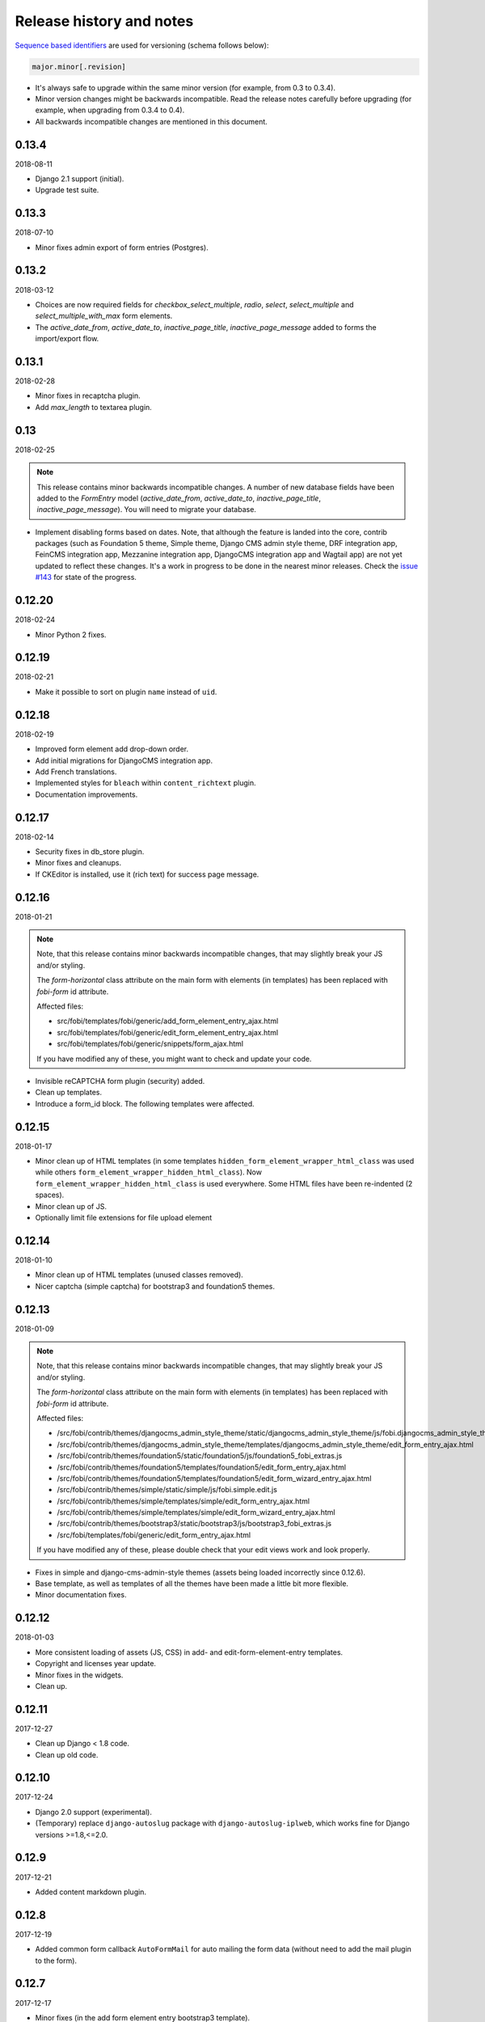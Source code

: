 Release history and notes
=========================
`Sequence based identifiers
<http://en.wikipedia.org/wiki/Software_versioning#Sequence-based_identifiers>`_
are used for versioning (schema follows below):

.. code-block:: text

    major.minor[.revision]

- It's always safe to upgrade within the same minor version (for example, from
  0.3 to 0.3.4).
- Minor version changes might be backwards incompatible. Read the
  release notes carefully before upgrading (for example, when upgrading from
  0.3.4 to 0.4).
- All backwards incompatible changes are mentioned in this document.

0.13.4
------
2018-08-11

- Django 2.1 support (initial).
- Upgrade test suite.

0.13.3
------
2018-07-10

- Minor fixes admin export of form entries (Postgres).

0.13.2
------
2018-03-12

- Choices are now required fields for `checkbox_select_multiple`, `radio`,
  `select`, `select_multiple` and `select_multiple_with_max` form elements.
- The `active_date_from`, `active_date_to`, `inactive_page_title`,
  `inactive_page_message` added to forms the import/export flow.

0.13.1
------
2018-02-28

- Minor fixes in recaptcha plugin.
- Add `max_length` to textarea plugin.

0.13
----
2018-02-25

.. note::

    This release contains minor backwards incompatible changes.
    A number of new database fields have been added to the `FormEntry`
    model (`active_date_from`, `active_date_to`, `inactive_page_title`,
    `inactive_page_message`). You will need to migrate your database.

- Implement disabling forms based on dates. Note, that although the feature
  is landed into the core, contrib packages (such as Foundation 5 theme,
  Simple theme, Django CMS admin style theme, DRF integration app,
  FeinCMS integration app, Mezzanine integration app, DjangoCMS integration app
  and Wagtail app) are not yet updated to reflect these changes. It's a work
  in progress to be done in the nearest minor releases. Check the
  `issue #143 <https://github.com/barseghyanartur/django-fobi/issues/143>`_
  for state of the progress.

0.12.20
-------
2018-02-24

- Minor Python 2 fixes.

0.12.19
-------
2018-02-21

- Make it possible to sort on plugin ``name`` instead of ``uid``.

0.12.18
-------
2018-02-19

- Improved form element add drop-down order.
- Add initial migrations for DjangoCMS integration app.
- Add French translations.
- Implemented styles for ``bleach`` within ``content_richtext`` plugin.
- Documentation improvements.

0.12.17
-------
2018-02-14

- Security fixes in db_store plugin.
- Minor fixes and cleanups.
- If CKEditor is installed, use it (rich text) for success page message.

0.12.16
-------
2018-01-21

.. note::

    Note, that this release contains minor backwards incompatible changes, that
    may slightly break your JS and/or styling.

    The `form-horizontal` class attribute on the main form with elements (in
    templates) has been replaced with `fobi-form` id attribute.

    Affected files:

    - src/fobi/templates/fobi/generic/add_form_element_entry_ajax.html
    - src/fobi/templates/fobi/generic/edit_form_element_entry_ajax.html
    - src/fobi/templates/fobi/generic/snippets/form_ajax.html

    If you have modified any of these, you might want to check and update
    your code.

- Invisible reCAPTCHA form plugin (security) added.
- Clean up templates.
- Introduce a form_id block. The following templates were affected.

0.12.15
-------
2018-01-17

- Minor clean up of HTML templates (in some templates
  ``hidden_form_element_wrapper_html_class`` was used while others
  ``form_element_wrapper_hidden_html_class``). Now
  ``form_element_wrapper_hidden_html_class`` is used everywhere. Some HTML
  files have been re-indented (2 spaces).
- Minor clean up of JS.
- Optionally limit file extensions for file upload element

0.12.14
-------
2018-01-10

- Minor clean up of HTML templates (unused classes removed).
- Nicer captcha (simple captcha) for bootstrap3 and foundation5 themes.

0.12.13
-------
2018-01-09

.. note::

    Note, that this release contains minor backwards incompatible changes, that may
    slightly break your JS and/or styling.

    The `form-horizontal` class attribute on the main form with elements (in
    templates) has been replaced with `fobi-form` id attribute.

    Affected files:

    - /src/fobi/contrib/themes/djangocms_admin_style_theme/static/djangocms_admin_style_theme/js/fobi.djangocms_admin_style_theme.edit.js
    - /src/fobi/contrib/themes/djangocms_admin_style_theme/templates/djangocms_admin_style_theme/edit_form_entry_ajax.html
    - /src/fobi/contrib/themes/foundation5/static/foundation5/js/foundation5_fobi_extras.js
    - /src/fobi/contrib/themes/foundation5/templates/foundation5/edit_form_entry_ajax.html
    - /src/fobi/contrib/themes/foundation5/templates/foundation5/edit_form_wizard_entry_ajax.html
    - /src/fobi/contrib/themes/simple/static/simple/js/fobi.simple.edit.js
    - /src/fobi/contrib/themes/simple/templates/simple/edit_form_entry_ajax.html
    - /src/fobi/contrib/themes/simple/templates/simple/edit_form_wizard_entry_ajax.html
    - /src/fobi/contrib/themes/bootstrap3/static/bootstrap3/js/bootstrap3_fobi_extras.js
    - /src/fobi/templates/fobi/generic/edit_form_entry_ajax.html

    If you have modified any of these, please double check that your edit views
    work and look properly.

- Fixes in simple and django-cms-admin-style themes (assets being loaded
  incorrectly since 0.12.6).
- Base template, as well as templates of all the themes have been made a
  little bit more flexible.
- Minor documentation fixes.

0.12.12
-------
2018-01-03

- More consistent loading of assets (JS, CSS) in add- and
  edit-form-element-entry templates.
- Copyright and licenses year update.
- Minor fixes in the widgets.
- Clean up.

0.12.11
-------
2017-12-27

- Clean up Django < 1.8 code.
- Clean up old code.

0.12.10
-------
2017-12-24

- Django 2.0 support (experimental).
- (Temporary) replace ``django-autoslug`` package with
  ``django-autoslug-iplweb``, which works fine for Django versions >=1.8,<=2.0.

0.12.9
------
2017-12-21

- Added content markdown plugin.

0.12.8
------
2017-12-19

- Added common form callback ``AutoFormMail`` for auto mailing the form
  data (without need to add the mail plugin to the form).

0.12.7
------
2017-12-17

- Minor fixes (in the add form element entry bootstrap3 template).
- Add content rich text plugin (based on CKEditor).
- Added common form callback ``AutoFormDbStore`` for auto saving the form
  data (without need to add the db_store plugin to the form).

0.12.6
------
2017-12-12

- Clean up.
- Minor documentation fixes.
- Minor plugin clean-up/fixes (``captcha``, ``recaptcha``, ``content_text``).
- Minor Python 3 fixes.
- Minor fixes in FormWizard ``get_absolute_url`` method.

0.12.5
------
2017-09-27

- Documentation fixes.

0.12.4
------
2017-09-27

- Documentation fixes.

0.12.3
------
2017-09-27

- Minor fixes.
- Reflect form-wizards support changes in the `foundation5` theme.
- Documentation fixes.

0.12.2
------
2017-08-02

- Some work on full form-wizards support in the `foundation5` theme.
- Django 1.11 fixes for customised widgets.
- Update example project requirements.

0.12.1
------
2017-07-31

- Reflect form-wizards support changes in the `simple` theme.
- Fixes in docs.

0.12
----
2017-06-28

- Wagtail integration (yet experimental).

0.11.13
-------
2017-06-10

- Updated docs for DjangoCMS, FeinCMS and Mezzanine.
- Updated outdated Dutch translations.
- Improvements of the DRF integration app documentation.
- Duration field added.
- Support ``DurationField`` in ``drf_integration`` integration app.
- Minor fixes in docs.

0.11.12
-------
2017-05-31

- Added a lot of field metadata to the OPTIONS call of ``drf_integration`` app.
- Appended a lot of sub-module README files to the main documentation.

0.11.11
-------
2017-05-29

- Minor fixes in ``content_text`` ``drf_integration`` plugin.
- Added ``imageurl`` support to the ``mailchimp_importer`` plugin.

0.11.10
-------
2017-05-26

- Minor fixes in form-wizards on Django 1.11.

0.11.9
------
2017-05-24

- Mezzanine integration updated to work with Mezzanine 4.2.3.
- Fixes in date-drop-down plugin when using form wizards.

0.11.8
------
2017-05-17

- ``ContentImageURL`` plugin added.
- Minor Python3 fixes in ``db_store`` plugin (related to export of forms to
  ``xls`` format).

0.11.7
------
2017-05-16

- Fixed in ``fobi.integration`` package related to Django 1.10 and higher.
- FeinCMS integration updated (only migrations added) to work with
  FeinCMS 1.13.2.
- DjangoCMS integration updated to work with DjangoCMS 3.4.3.

0.11.6
------
2017-05-15

- Minor fixes in ``drf_integration`` app, added GET/detail actions tests.

0.11.5
------
2017-05-15

- Added ``date_drop_down`` to ``drf_integration`` app.
- Fixed dependencies issue.
- Added dedicated requirements for specific Django versions.

0.11.4
------
2017-05-12

- Minor fixes in integration callbacks of the ``drf_integration`` sub-package.
- Added support for ``content_image``, ``content_text`` and ``content_video``
  plugins.
- Fixes in installable demo.

0.11.3
------
2017-05-10

- Concept of integration callbacks introduced and implemented for the
  ``drf_integration`` sub-package.

0.11.2
------
2017-05-09

- Minor fixes in ``drf_integration`` app.

0.11.1
------
2017-05-08

- Minor fixes in ``decimal`` plugin.
- Minor documentation improvements.

0.11
----
2017-05-07

This release is dedicated to my beloved `wife <https://github.com/anagardi>`_
for all the love and support she gave me through years. If you are a company
looking for (female) developers in Groningen area (the Netherlands),  do not
hesitate to `contact her <mailto:anahit.gardishyan@gmail.com>`_.

- Django REST framework integration. Check the Heroku demo `here
  <https://django-fobi.herokuapp.com/api/>`_.
- Documentation fixes.
- PEP8 code fixes.
- Minor setup fixes related to moved screen-shots file.
- Added helper scripts to test with Firefox in headless mode. Describe
  testing with Firefox in headless mode in documentation.
- Validate the ``decimal`` field plugin - quantize the decimal value to the
  configured precision.
- Minor fixes in the ``float`` field plugin.
- Minor improvements in complex form element plugins (``select``, ``file``) and
  form handler plugins (``db_store``, ``mail``, ``http_respost``) in order to
  simplify integration plugins and reduce code duplication.
- Minor Python3 fixes in ``range_select`` and ``slider`` form element plugins.
- Minor Python3 fixes in ``http_repost`` and ``mail`` form handler plugins.

0.10.7
------
2017-03-13

- Several Django deprecation/moves fixes for better future compatibility.

0.10.6
------
2017-02-14

- Minor Python 3 fixes for integer, float and decimal fields.

0.10.5
------
2017-02-13

- Tested against Python 3.6.
- Initial (experimental) Django 1.11 support.

0.10.4
------
2017-01-11

- Minor fixes in Django admin.
- Various pep8 fixes.
- Fixes additions and improvements in/of docs.
- Add options to test with PhantomJS instead of Firefox.

0.10.3
------
2016-11-24

- Minor fixes.

0.10.2
------
2016-11-24

- Minor fixes.

0.10.1
------
2016-11-17

- Fixed captcha and re-captcha issues in form wizards.

0.10
----
2016-11-16

.. note::

    Note, that this release contains minor backwards incompatible changes, that may
    break your code. Two additional arguments have been added to the
    `submit_plugin_form_data` method of the form element plugins. If you have
    written custom form element plugins - update your code.

- Added `form_entry_elements` and `kwargs` to the `submit_plugin_form_data`
  method of the form element plugins. Make sure to update your custom 
  plugins if you have written any.
- Added tests for mailchimp integration plugin.
- Moving all plugins to base submodules of the correspondent sub 
  packages.
- Add missing whitespace to the ``help_text`` of the ``title`` field of
  ``FormEntry`` and ``FormWizardEntry`` models.
- Disable GoogleAnalytics while testing (guess what - this change speeds up 
  selenium tests twice).
- Docs updated.
- Helper scripts updated.
- Multiple pep8 fixes.

0.9.17
------
2016-11-13

.. note::

    Announcing dropping support of Python 2.6 and Django 1.7. As of 0.9.17
    everything is still backwards compatible with Django 1.7, but in future
    versions it will be wiped out.

- Value validations for Integer and Text Fields.
- Hide previous button in form wizard template for bootstrap3 on first step.

0.9.16
------
2016-11-10

- Introduced form titles (shown in view templates).
- Improved navigation of the form wizards.

0.9.15
------
2016-11-07

- Minor fixes.

0.9.14
------
2016-11-07

- Minor fixes.

0.9.13
------
2016-11-05

.. note::

    Announcing dropping support of Django 1.5 and 1.6. As of 0.9.13 everything is
    still backwards compatible with versions 1.5 and 1.6, but in future versions
    compatibility with these versions will be wiped out.

- Fix backwards compatibility of `slider` and `range_select` plugins with
  Django versions 1.5 and 1.6.

0.9.12
------
2016-11-02

- Better debugging.
- Upgrade example FeinCMS integration to work with 1.12.

0.9.11
------
2016-11-01

- Fixes.

0.9.10
------
2016-11-01

- Fixed issue with custom labels in the `slider` plugin.
- Made `slider` plugin compatible with Django <= 1.6.
- Fixes `get_absolute_url` methods on `FormEntry` and `FormWizardEntry`
  models. #48

0.9.9
-----
2016-10-31

- Make it possible to add custom ticks to the `slider` plugin.

0.9.8
-----
2016-10-27

- Support multiple sliders in one form.

0.9.7
-----
2016-10-27

- Improvements in the generic integration processor. #47
- Improved form wizard interface and navigation.
- Fixed a broken test.
- Added import/export functionality for form wizards.

0.9.6
-----
2016-10-25

- Fixed InvalidQuery exception raised when attempting to export entry from a
  'DB store' handler. #44
- Fixed ProgrammingError raised when using the 'Export data to CSV/XLS'
  action. #45

0.9.5
-----
2016-10-25

- Minor fixes in `slider` and `select_range` plugins.

0.9.4
-----
2016-10-24

- Fix issue with `select_multiple`, `select_multiple_model_objects` and
  `select_multiple_mptt_model_objects` being invalidated on the last step
  of the form wizard.

0.9.3
-----
2016-10-24

- Change to `NumberInput` widget for all number inputs.
- Fixed issue with `slider` plugin missing labels if `Show endpoints as` is
  set to `Labeled ticks`.
- Link to edit form entry added to edit form wizard entry view.

0.9.2
-----
2016-10-24

- Minor fixes.

0.9.1
-----
2016-10-24

- Minor fixes.

0.9
---
2016-10-24

.. note::

    Note, that this release contain minor backwards incompatible changes, that
    may break your existing code (your data is left intact). If you have written
    custom form element plugins you should update your code!

- The :method:`get_form_field_instances`
  and :method:`_get_form_field_instances` of
  the :class:`fobi.base.FormElementPlugin` both accept two new optional
  arguments: `form_entry` and `form_element_entries` as well as `**kwargs`.
  Make sure to update your custom plugins if you have written any.
- Minor fixes in the form wizards: forms in intermediate steps do receive
  updates from the `submit_plugin_form_data` of the plugins.
- Fixed issue in the `base_bulk_change_plugins` function on Django 1.10.

0.8.10
------
2016-10-22

- Minor CSS improvements of the `slider` plugin.
- Fixed broken readthedocs requirements.

0.8.9
-----
2016-10-22

- Simplified debugging (never set `FOBI_DEBUG` to True in production!).
- Major `slider` plugin improvements.

0.8.8
-----
2016-10-21

- Minor `slider` plugin improvements (JavaScript).

0.8.7
-----
2016-10-21

- Fixed issue of plugin media not being collected in the form wizard.

0.8.6
-----
2016-10-21

- Functional improvements of `slider` plugin.

0.8.5
-----
2016-10-20

- Add `range_select` and `slider` form field plugins.
- Fixed custom CSS classes not appearing in the rendered HTML of the field
  plugin/widget.
- Fixed issue with undefined file storage for form wizards. From now on
  the `FileSystemStorage` storage is used for wizard uploads.
- Fixed too much of extreme data view/export security of the `db_store`
  plugin.
- Backwards compatibility fixes for Django < 1.7.

0.8.4
-----
2016-10-19

- Fix broken export (to JSON) of form entries.
- Fix broken import (from JSON) of form entries.

0.8.3
-----
2016-10-18

- Minor fixes.

0.8.2
-----
2016-10-18

- Minor fixes.

0.8.1
-----
2016-10-17

- Minor fixes.

0.8
---
2016-10-17

Release supported by `Lund University Cognitive Science
<http://www.lucs.lu.se/choice-blindness-group/>`_.

- Adding form-wizards functionality. Note, that at the moment only
  `bootstrap3` theme was updated to fully support the form wizards. Although,
  all other themes would by default support form-wizard functionality, they
  may not look as nice as they should be (to be fixed in 0.8.x releases
  shortly).
- The `six` package requirements increased to >= 1.8.
- Tests comply with pep8.
- Fixed recently broken drag-and-drop ordering of the form elements.
- Fixed typo for HTML id "tab-form-elemenets" -> "tab-form-elements". You
  may need to update your custom CSS/JS/HTML accordingly. See the listing
  0.8.a for the files affected.
- An additional property `form_view_form_entry_option_class` has been added
  to all the themes. Change your custom CSS/JS/HTML accordingly. See the
  listing 0.8.b for the files affected.
- Fixed drag-and-drop not working for ordering of form elements. #43
- Fixed issue with non-proper rendering of the form-importer templates.

.. note::

    Although this release does not contain backwards incompatible changes, there
    have been several changes in GUI and some parts of the generic HTML and themes
    were updated. If you have custom themes implemented, you should likely make
    some minor updates to the HTML in order to reflect the latest GUI changes.
    The following templates have been affected:

New files
~~~~~~~~~
- src/fobi/contrib/plugins/form_handlers/db_store/templates/db_store/view_saved_form_wizard_data_entries.html
- src/fobi/contrib/themes/bootstrap3/templates/bootstrap3/add_form_wizard_handler_entry.html
- src/fobi/contrib/themes/bootstrap3/templates/bootstrap3/add_form_wizard_handler_entry_ajax.html
- src/fobi/contrib/themes/bootstrap3/templates/bootstrap3/create_form_wizard_entry.html
- src/fobi/contrib/themes/bootstrap3/templates/bootstrap3/create_form_wizard_entry_ajax.html
- src/fobi/contrib/themes/bootstrap3/templates/bootstrap3/edit_form_wizard_entry.html
- src/fobi/contrib/themes/bootstrap3/templates/bootstrap3/edit_form_wizard_entry_ajax.html
- src/fobi/contrib/themes/bootstrap3/templates/bootstrap3/form_wizards_dashboard.html
- src/fobi/contrib/themes/bootstrap3/templates/bootstrap3/snippets/form_wizard_ajax.html
- src/fobi/contrib/themes/bootstrap3/templates/bootstrap3/snippets/form_wizard_properties_snippet.html
- src/fobi/contrib/themes/bootstrap3/templates/bootstrap3/snippets/form_wizard_snippet.html
- src/fobi/contrib/themes/bootstrap3/templates/bootstrap3/view_form_wizard_entry.html
- src/fobi/contrib/themes/bootstrap3/templates/bootstrap3/view_form_wizard_entry_ajax.html
- src/fobi/templates/fobi/generic/add_form_wizard_handler_entry.html
- src/fobi/templates/fobi/generic/add_form_wizard_handler_entry_ajax.html
- src/fobi/templates/fobi/generic/create_form_wizard_entry.html
- src/fobi/templates/fobi/generic/create_form_wizard_entry_ajax.html
- src/fobi/templates/fobi/generic/edit_form_wizard_entry.html
- src/fobi/templates/fobi/generic/edit_form_wizard_entry_ajax.html
- src/fobi/templates/fobi/generic/form_wizard_entry_submitted.html
- src/fobi/templates/fobi/generic/form_wizard_entry_submitted_ajax.html
- src/fobi/templates/fobi/generic/form_wizards_dashboard.html
- src/fobi/templates/fobi/generic/snippets/form_wizard_ajax.html
- src/fobi/templates/fobi/generic/snippets/form_wizard_properties_snippet.html
- src/fobi/templates/fobi/generic/snippets/form_wizard_snippet.html
- src/fobi/templates/fobi/generic/snippets/form_wizard_view_ajax.html
- src/fobi/templates/fobi/generic/view_form_wizard_entry.html
- src/fobi/templates/fobi/generic/view_form_wizard_entry_ajax.html

Existing files
~~~~~~~~~~~~~~
- src/fobi/contrib/plugins/form_importers/mailchimp_importer/templates/mailchimp_importer/1.html
- src/fobi/contrib/plugins/form_importers/mailchimp_importer/views.py
- src/fobi/contrib/themes/djangocms_admin_style_theme/templates/djangocms_admin_style_theme/edit_form_entry_ajax.html
- src/fobi/contrib/themes/foundation5/templates/foundation5/edit_form_entry_ajax.html
- src/fobi/templates/fobi/generic/edit_form_entry_ajax.html

Additional listings
~~~~~~~~~~~~~~~~~~~
Listing 0.8.a "tab-form-elemenets" -> "tab-form-elements"
^^^^^^^^^^^^^^^^^^^^^^^^^^^^^^^^^^^^^^^^^^^^^^^^^^^^^^^^^

- src/fobi/contrib/themes/djangocms_admin_style_theme/static/djangocms_admin_style_theme/css/fobi.djangocms_admin_style_theme.edit.css
- src/fobi/contrib/themes/djangocms_admin_style_theme/templates/djangocms_admin_style_theme/edit_form_entry_ajax.html
- src/fobi/contrib/themes/foundation5/templates/foundation5/edit_form_entry_ajax.html
- src/fobi/contrib/themes/simple/static/simple/css/fobi.simple.edit.css
- src/fobi/contrib/themes/simple/templates/simple/edit_form_entry_ajax.html
- src/fobi/templates/fobi/generic/edit_form_entry_ajax.html
- src/fobi/templates/fobi/generic/edit_form_wizard_entry_ajax.html

Listing 0.8.b `form_view_form_entry_option_class` property
^^^^^^^^^^^^^^^^^^^^^^^^^^^^^^^^^^^^^^^^^^^^^^^^^^^^^^^^^^
- src/fobi/contrib/themes/bootstrap3/fobi_themes.py
- src/fobi/contrib/themes/djangocms_admin_style_theme/fobi_themes.py
- src/fobi/contrib/themes/foundation5/fobi_themes.py
- src/fobi/contrib/themes/simple/fobi_themes.py
- src/fobi/templates/fobi/generic/edit_form_wizard_entry_ajax.html

0.7.1
-----
2016-09-22

Release sponsored by `Goldmund, Wyldebeast & Wunderliebe
<https://www.goldmund-wyldebeast-wunderliebe.nl/>`_.

- Code comply with pep8.
- Minor fixes in selenium tests.

0.7
---
2016-09-13

Release sponsored by `Goldmund, Wyldebeast & Wunderliebe
<https://www.goldmund-wyldebeast-wunderliebe.nl/>`_.

- Initial Django 1.10 support.
- `django-localeurl` has been replaced with `i18n_patterns` in sample project.
- Minor fixes.

0.6.10
------
2016-09-11

- Moved `plugin_uid` field choices from model level to form level for
  `FormHandler` and `FormHandlerEntry` models. #37

0.6.9
-----
2016-09-08

- Moved `plugin_uid` field choices from model level to form level for
  `FormElement` and `FormElementEntry` models. #37
- Fixed element "name" field stripping underscores issue. #33

0.6.8
-----
2016-09-06

- Fixed changing order of the `FormElement`, `FormElementEntry`, `FormHandler`
  and `FormHandlerEntry` models.

0.6.7
-----
2016-08-30

- Minor fixes in `db_store` plugin (Django 1.6 compatibility issue).
- Added __str__ methods to models.
- Restrict queryset to form element entries related to the form entry in
  position calculation.

0.6.6
-----
2016-05-12

- Fixed broken dependencies in demos.
- Minor fixes.
- Adding a new `Select multiple with max` plugin, which restricts max number
  of choices allowed to be chosen.

0.6.5
-----
2015-12-24

- Minor fixes.

0.6.4
-----
2015-12-24

- Minor fixes.

0.6.3
-----
2015-12-23

- Minor fixes.

0.6.2
-----
2015-12-22

- Make it possible to render a list of forms using custom template tag (not
  only on the dashboard page).

0.6.1
-----
2015-12-21

- Documentation fixes.

0.6
---
2015-12-18

- Form importers (and as a part of it - MailChimp integration,
  which would allow to import forms from MailChimp into `django-fobi` using
  a user-friendly wizard).
- Improved Django 1.9 support.

0.5.19
------
2015-12-15

- New style urls everywhere.

0.5.18
------
2015-12-08

- Minor improvements. Adding request to the `get_form_field_instances` method
  of the `FormElementPlugin`.

0.5.17
------
2015-10-22

- Increased `easy-thumbnails` requirement to >= 2.1 for Python 3, since it was
  causing installation errors.
- Increased the `django-nine` requirement to >=0.1.6, since it has better
  Python 3 support.

0.5.16
------
2015-10-05

- Fixes in migrations on Django 1.7.

0.5.15
------
2015-09-17

- Minor fixes.

0.5.14
------
2015-09-13

- Add create/update dates to the forms. Adding initial migrations.

0.5.13
------
2015-09-01

- Translation fixes.
- Updating Dutch and Russian translations.

0.5.12
------
2015-08-29

- Export/import forms into/from JSON.
- Minor UI improvements. Adding "Service" tab in the edit view which contains
  links to export form to JSON and delete form.

.. note::

    Although this release does not contain backwards incompatible changes, there
    have been several changes in GUI and some parts of the generic HTML and themes
    were updated. If you have custom themes implemented, you should likely make
    some minor updates to the HTML in order to reflect the latest GUI changes.
    The following templates have been affected:

New files
~~~~~~~~~
- src/fobi/contrib/themes/djangocms_admin_style_theme/templates/djangocms_admin_style_theme/import_form_entry.html
- src/fobi/contrib/themes/djangocms_admin_style_theme/templates/djangocms_admin_style_theme/import_form_entry_ajax.html

- src/fobi/contrib/themes/foundation5/templates/foundation5/import_form_entry.html
- src/fobi/contrib/themes/foundation5/templates/foundation5/import_form_entry_ajax.html

- src/fobi/contrib/themes/simple/templates/simple/import_form_entry.html
- src/fobi/contrib/themes/simple/templates/simple/import_form_entry_ajax.html

- src/fobi/templates/fobi/generic/import_form_entry.html
- src/fobi/templates/fobi/generic/import_form_entry_ajax.html

Existing files
~~~~~~~~~~~~~~
- src/fobi/contrib/themes/djangocms_admin_style_theme/templates/djangocms_admin_style_theme/dashboard.html
- src/fobi/contrib/themes/djangocms_admin_style_theme/templates/djangocms_admin_style_theme/edit_form_entry_ajax.html

- src/fobi/contrib/themes/foundation5/templates/foundation5/dashboard.html
- src/fobi/contrib/themes/foundation5/templates/foundation5/edit_form_entry_ajax.html

- src/fobi/contrib/themes/simple/templates/simple/dashboard.html
- src/fobi/contrib/themes/simple/templates/simple/edit_form_entry_ajax.html

- src/fobi/templates/fobi/generic/dashboard.html
- src/fobi/templates/fobi/generic/edit_form_entry_ajax.html

0.5.11
------
2015-08-20

- Minor improvements of the dynamic values feature. Forbid usage of django 
  template tags in initial values.

0.5.10
------
2015-08-18

- Minor improvements of the initial dynamic values feature.

0.5.9
-----
2015-08-17

- Minor fixes in the initial dynamic values feature.

0.5.8
-----
2015-08-16

- Made it possible to define dynamic initials for form fields. Example initial
  dynamic values in the form (like {{ request.path }}).
- Minor fixes/improvements.

0.5.7
-----
2015-08-03

- Minor Python 3 improvements.

0.5.6
-----
2015-07-31

- `django-mptt` support through `select_mptt_model_object` and
  `select_multiple_mptt_model_objects` plugins.
- Python 3 fixes.

0.5.5
-----
2015-06-30

- Change the `action` field of the FormEntry into a URL field; check if
  action exists.
- `captcha`, `recaptcha` and `honeypot` plugins have been made required
  in the form.
- Fix: take default values provided in the `plugin_data_fields` of the plugin
  form into consideration.

0.5.4
-----
2015-05-21

- Minor Django 1.8 fixes.
- Improved texts/translations.

0.5.3
-----
2015-05-02

- Minor fixes in the `mail
  <https://github.com/barseghyanartur/django-fobi/tree/0.5.2/src/fobi/contrib/plugins/form_handlers/mail>`_
  form handler plugin.

0.5.2
-----
2015-04-26

- Make it possible to provide multiple `to` email addresses in the `mail
  <https://github.com/barseghyanartur/django-fobi/tree/0.5.2/src/fobi/contrib/plugins/form_handlers/mail>`_
  form handler plugin.
- DateTime picker widget added for Foundation5 theme for `date
  <https://github.com/barseghyanartur/django-fobi/tree/0.5.2/src/fobi/contrib/plugins/form_elements/fields/date>`_
  and `datetime
  <https://github.com/barseghyanartur/django-fobi/tree/0.5.2/src/fobi/contrib/plugins/form_elements/fields/datetime>`_
  plugins.
- Added more tests (more plugins tested).

0.5.1
-----
2015-04-21

- DateTime picker widget added for Bootstrap 3 theme for `date
  <https://github.com/barseghyanartur/django-fobi/tree/0.5.2/src/fobi/contrib/plugins/form_elements/fields/date>`_
  and `datetime
  <https://github.com/barseghyanartur/django-fobi/tree/0.5.2/src/fobi/contrib/plugins/form_elements/fields/datetime>`_
  plugins.

0.5
---
2015-04-06

.. note::

    Note, that this release contains minor backwards incompatible changes. The
    changes may affect your existing forms and data. Read the notes below
    carefully.

- Fixed previously wrongly labeled (in `AppConf`) add-ons/plugins
  (`fobi.contrib.plugins.form_handlers.db_store`,
  `fobi.contrib.apps.feincms_integration`,
  `fobi.contrib.apps.djangocms_integration`,
  `fobi.contrib.apps.mezzanine_integration`). Due to the change, you would
  likely have to rename a couple of database tables and update references
  accordingly. No migrations to solve the issue are included at the moment.

0.4.36
------
2015-04-03

- Handle non-ASCII characters content_text form element.

0.4.35
------
2015-03-28

- Fixed the issue with `allow_multiple` working incorrectly for form handler
  plugins. Fix the `db_store` plugin as well.

0.4.34
------
2015-03-27

- Minor fixes in the `Checkbox select multiple` and `Radio` plugins.
- Minified tox tests.

0.4.33
------
2015-03-26

- `Checkbox select multiple
  <https://github.com/barseghyanartur/django-fobi/tree/master/src/fobi/contrib/plugins/form_elements/fields/checkbox_select_multiple>`_
  field added.
- Minor improvements (styling) in the Foundation 5 theme.
- Initial configuration for tox tests.
- Clean up requirements (for example setups and tests).

0.4.32
------
2015-03-25

- Updated missing parts in the Russian translations.
- Minor API improvements. From now on, the `run` method of form handlers
  may return a tuple (bool, mixed). In case of errors it might be (False, err).
- Minor code clean ups.

0.4.31
------
2015-03-23

- When path of the uploaded file (plugins) doesn't yet exist, create it,
  instead of failing.

0.4.30
------
2015-03-23

- From now on submitted files are sent as attachments in the mail plugin.
- Documentation improvements. Adding information of rendering forms using
  `django-crispy-forms` or alternatives.
- Minor fixes.

0.4.29
------
2015-03-20

- `Decimal
  <https://github.com/barseghyanartur/django-fobi/tree/master/src/fobi/contrib/plugins/form_elements/fields/decimal>`_
  field added.
- `Float
  <https://github.com/barseghyanartur/django-fobi/tree/master/src/fobi/contrib/plugins/form_elements/fields/float>`_
  field added.
- `Slug
  <https://github.com/barseghyanartur/django-fobi/tree/master/src/fobi/contrib/plugins/form_elements/fields/slug>`_
  field added.
- `IP address
  <https://github.com/barseghyanartur/django-fobi/tree/master/src/fobi/contrib/plugins/form_elements/fields/ip_address>`_
  field added.
- `Null boolean
  <https://github.com/barseghyanartur/django-fobi/tree/master/src/fobi/contrib/plugins/form_elements/fields/null_boolean>`_
  field added.
- `Time
  <https://github.com/barseghyanartur/django-fobi/tree/master/src/fobi/contrib/plugins/form_elements/fields/time>`_
  field added.
- From now on using `simplejson` package in favour of `json`, since it can
  handle decimal data.
- Minor improvements of the date plugins (`datetime`, `date`).

0.4.28
------
2015-03-13

- Fix improperly picked configurations of the 
  `fobi.contrib.plugins.form_elements.fields.select_multiple_model_objects`
  plugin.
- Long identifiers of models can now be safely used in foreign key plugins
  (such as
  `fobi.contrib.plugins.form_elements.fields.select_model_object_plugin` and
  `fobi.contrib.plugins.form_elements.fields.select_multiple_model_objects`
  plugins).
- Fixed admin bulk change of the plugins.
- From now it's possible to have some control/configure the following plugins
  for the submitted value:

      * fobi.contrib.plugins.form_elements.fields.select_model_object
      * fobi.contrib.plugins.form_elements.fields.select_multiple_model_objects

  The only thing needs to be done is to specify the appropriate variable
  in the settings module of the project (settings.py).

      * FOBI_FORM_ELEMENT_SELECT_MODEL_OBJECT_SUBMIT_VALUE_AS
      * FOBI_FORM_ELEMENT_SELECT_MULTIPLE_MODEL_OBJECTS_SUBMIT_VALUE_AS

  Allowed values are: "val", "repr", "mix".

0.4.27
------
2015-03-12

- Temporary allow the `fobi.contrib.plugins.form_handlers.db_store` plugin to 
  be used multiple times per form, until the bug with not being able to assign
  the `db_store` plugin to the form due to incorrect handling of restrictions
  (``allow_multiple``) introduced in previous version is properly fixed.
- From now it's possible to have some control/configure the following plugins 
  for the submitted value:

      * fobi.contrib.plugins.form_elements.fields.radio
      * fobi.contrib.plugins.form_elements.fields.select
      * fobi.contrib.plugins.form_elements.fields.select_multiple

  The only thing needs to be done is to specify the appropriate variable
  in the settings module of the project (settings.py).

      * FOBI_FORM_ELEMENT_RADIO_SUBMIT_VALUE_AS
      * FOBI_FORM_ELEMENT_SELECT_SUBMIT_VALUE_AS
      * FOBI_FORM_ELEMENT_SELECT_MULTIPLE_SUBMIT_VALUE_AS

  Allowed values are: "val", "repr", "mix".

0.4.26
------
2015-03-06

- Validate `fobi.contrib.plugins.form_elements.fields.email`,
  `fobi.contrib.plugins.form_elements.fields.integer` and
  `fobi.contrib.plugins.form_elements.fields.url` plugins initial values.
- Properly show field types "checkbox" and "radio" in the `input` plugin (as
  previously they showed up too large).
- It's now possible to restrict multiple usage of form handler plugins via
  ``allow_multiple`` property. In case if it's set to False, the plugin can
  be used once only (per form). Default value is True. The `db_store` plugin
  is from now on allowed to be used only once (per form).

0.4.25
------
2015-03-04

- Post-fix in the discover module (moved logging definition up).

0.4.24
------
2015-03-04

- The management command `migrate_03_to_04` intended to migrate 0.3.x branch
  data to > 0.4.x branch data, has been renamed to `fobi_migrate_03_to_04`.
- Add missing app config declaration for the `db_store` form handler plugin.
- Add missing app config for the core `fobi` package.
- Improved autodiscover for Django>=1.7. Fix exception when using a dotted
  path to an `AppConfig` in `INSTALLED_APPS` (instead of using the path to
  the app: ex. "path.to.app.apps.AppConfig" instead of "path.to.app").

0.4.23
------
2015-03-04

- Fix improper initial value validation for Select-like (`radio`,  `select` and
  `select_multiple`) plugins.

0.4.22
------
2015-03-03

- Fix replace system-specific path separator by a slash on file urls.
- Fix empty options appearing in the Select-like (`radio`,  `select` and 
  `select_multiple`) plugins and unified the processing of the raw choices
  data.
- Validate the initial value for Select-like (`radio`,  `select` and
  `select_multiple`) plugins.

0.4.21
------
2015-02-28

- The
  ``fobi.contrib.plugins.form_elements.fields.select_multiple_model_objects``
  plugin added.

0.4.20
------
2015-02-27

- Make it possible to load initial form data from GET variables.
- Remove "button" and "submit" types from ``fobi.contrib.elements.fields.input``
  form element plugin.
- The ``fobi.contrib.plugins.form_elements.fields.select_model_object`` plugin
  no longer returns an absolute URL to the admin of the chosen model object
  instance. Instead, it contains the app label, model name, pk and the repr
  of it separated by dots. Example: "comments.comment.5.Lorem ipsum".
- Minor fixes in ``from fobi.contrib.elements.fields.file`` plugin. Use system
  path separator on ``from fobi.contrib.elements.fields.file.FILES_UPLOAD_DIR``
  default setting.
- Minor documentation improvements.

0.4.19
------
2015-02-15

- Some more work on future (Django 1.9) compatibility.
- Replace bits of backwards-/forwards- compatibility code with equal code 
  parts of ``django-nine``.

0.4.18
------
2015-02-13

- From now on it's possible to localise (translated) URLs.
- Safe way to get the user model for Django >= 1.5.* <= 1.8.*

0.4.17
------
2015-02-12

- Fix circular imports by proper referencing of the user model in
  foreign key and many-to-many relations (``settings.AUTH_USER_MODEL`` instead
  of ``django.contrib.auth.get_user_model``).
- Minor documentation improvements.

0.4.16
------
2015-02-10

- A new theme ``djangocms_admin_style_theme`` added.
- Making ``fobi.fields.NoneField`` always valid.
- Initial work on Django 1.8 and 1.9 support.
- Minor fixes.

0.4.15
------
2015-01-27

- Fix the "large" checkboxes in edit mode - now shown small as they should be.

0.4.14
------
2015-01-26

- German translations added.

0.4.13
------
2015-01-15

- Remove an `ipdb` statement from base integration processor
  `fobi.integration.processors.IntegrationProcessor`.
- Added information in the docs about FeinCMS demo part on heroku demo.
- Make sure values of form elements declared not to have a value (``has_value``
  property is set to False) aren't being saved in the ``db_store`` plugin.
- Remove redundant static assets (package size decreased).

0.4.12
------
2015-01-14

- Fix empty options appearing in the Select-like plugins and unified the
  processing of the raw choices data.
- Update the `vishap` package requirement to latest stable 0.1.3.
- Support for wheel packages.

0.4.11
------
2014-12-29

- Styling fixes in the ``radio`` button field of the ``bootstrap3`` theme.
- Fixed ``db_store`` issue with CSV/XLS export failing on Django 1.7.

0.4.10
------
2014-12-28

- Minor fixes in FeinCMS integration app.

0.4.9
-----
2014-12-28

- Third party app integration (at the moment, FeinCMS, DjangoCMS, Mezzanine)
  had been generalised and unified.
- Mention the Heroku live demo in the docs.
- Minor CSS fixes in the ``simple`` theme.

0.4.8
-----
2014-12-25

- More verbose debugging.

0.4.7
-----
2014-12-24

- Temporary left out the "cloneable" column from the dashboard templates.
- Fixed broken imports in CAPTCHA plugin.
- Fixed broken imports in ReCAPTCHA plugin.

0.4.6
-----
2014-12-23

- Updated requirements for the ``vishap`` package to avoid the ``six`` version
  conflicts.
- Minor documentation fixes.

0.4.5
-----
2014-12-17

- ReCAPTCHA field added.
- Mezzanine integration app added.
- Remove redundant dependencies (django-tinymce).
- Minor improvements of the discover module.

0.4.4
-----
2014-12-06

- Documentation improvements.
- Updated Dutch and Russian translations.
- Minor fixes related to lazy translations.

0.4.3
-----
2014-12-05

- Make sure values of form elements declared not to have a value (``has_value``
  property is set to False) aren't being saved in the ``db_store`` plugin.
- Apply that to the ``honeypot`` and ``captcha`` plugins.

0.4.2
-----
2014-12-04

- Helper script (management command) in order to migrate django-fobi==0.3.* 
  data to django-fobi==0.4.* data (caused by renaming the ``birthday`` field 
  to ``date_drop_down`` - see the release notes of 0.4 below). Follow the steps
  precisely in order to painlessly upgrade your django-fobi==0.3.* to
  django-fobi==0.4.*:

  1. Install django-fobi>=0.4.2:

     .. code-block:: sh

         pip install django-fobi>=0.4.2

  2. In your settings change the:

     .. code-block:: python

         'fobi.contrib.plugins.form_elements.fields.birthday'
         
     to:

     .. code-block:: python

         'fobi.contrib.plugins.form_elements.fields.date_drop_down'

  3. Run the ``migrate_03_to_04`` management command. Note, that as of version
     0.4.24, the `migrate_03_to_04` command has been renamed to
     `fobi_migrate_03_to_04`.:

     .. code-block:: sh

         ./manage.py migrate_03_to_04

0.4.1
-----
2014-12-04

- Fixes in Foundation5 and Simple themes related to the changes in error
  validation/handling of hidden fields.

0.4
---
2014-12-03

.. note::

    Note, that this release contains minor backwards incompatible changes. The
    changes may affect your existing forms and data. Read the notes below
    carefully (UPDATE 2014-12-04: the django-fobi==0.4.2 contains a management
    command which makes the necessary changes in the database for safe upgrade).

- The ``captcha`` field has been moved from 
  ``fobi.contrib.plugins.form_elements.fields.captcha`` to
  ``fobi.contrib.plugins.form_elements.security.captcha``. Make sure to update
  the package paths in ``INSTALLED_APPS`` of your projects' settings module
  (settings.py) when upgrading to this version.
- The ``honeypot`` field has been added.
- The ``birthday`` field has been renamed to ``date_drop_down`` (A real
  ``birthday`` field is still to come in later releases). The change causes
  backwards incompatibility issues if you have used that ``birthday`` field.
  If you haven't - you have nothing to worry. If you have been using it,
  grab the 0.3.4 version, copy the
  ``fobi.contrib.plugins.form_elements.fields.date_drop_down`` package to
  your project apps, make necessary path changes and update the package paths
  in ``INSTALLED_APPS`` settings module (settings.py) before upgrading to this
  version. Then, in Django admin management interface, replace all the
  occurrences of ``Birthday`` field with ``Date drop down`` field.
- Better error validation/handling of hidden fields. A new form snippet 
  template added for displaying the non-field and hidden fields errors. The new
  template makes a part of a standard theme as an attribute
  ``form_non_field_and_hidden_errors_snippet_template``.
- Minor fixes in generic templates.
- An additional property ``is_hidden`` added to the hidden form elements. Those
  form elements would be getting a default TextInput widget in the edit mode
  instead of the widget they come from by default. It's possible to provide an
  alternative widget for the edit mode as well. Default value of the
  ``is_hidden`` is set to False.

0.3.4
-----
2014-11-23

- New settings ``FOBI_FAIL_ON_ERRORS_IN_FORM_ELEMENT_PLUGINS`` and
  ``FOBI_FAIL_ON_ERRORS_IN_FORM_HANDLER_PLUGINS`` introduced. They do as 
  their name tells. Default value for both is False.
- Fixed exceptions raised when unicode characters were used as form names.
- Fixed exceptions raised when unicode characters were used as field labels.
- Fixes in the `db_store` and `mail` plugins related to usage of unicode
  characters.

0.3.3
-----
2014-11-22

- Clean up the setup. Remove redundant dependencies.
- Documentation improvements.

0.3.2
-----
2014-11-20

- DjangoCMS integration app made compatible with DjangoCMS 2.4.3.

0.3.1
-----
2014-11-19

- DjangoCMS integration app.

0.3
---
2014-11-09

.. note::

    Note, that this release contains minor backwards incompatible changes. The
    changes do not anyhow affect your existing forms or data. The only thing you
    need to do is update the app paths in the ``settings`` module of your project.

- Minor core improvements related to the theming of the form handler plugins.
- Several presentational form element plugins have been renamed.
  The ``fobi.contrib.plugins.form_elements.content.image`` plugin has been
  renamed to ``fobi.contrib.plugins.form_elements.content.content_image``.
  The ``fobi.contrib.plugins.form_elements.content.text`` plugin has been
  renamed to ``fobi.contrib.plugins.form_elements.content.content_text``.
  The ``fobi.contrib.plugins.form_elements.content.video`` plugin has been
  renamed to ``fobi.contrib.plugins.form_elements.content.content_video``.
  If you have used any of the above mentioned plugins, make sure to update 
  the app paths in the ``settings`` module of your project.
- The ``fobi.contrib.plugins.form_elements.content.dummy`` plugin has been moved
  to ``fobi.contrib.plugins.form_elements.test.dummy`` location. If you have
  used it, make sure to update the its' path in the ``settings`` module of
  your project.
- Added readme to the following content form element plugins: ``dummy``,
  ``content_image``, ``content_text`` and ``content_video``.
- Added ``foundation5`` and ``simple`` theme widgets for ``db_store`` plugin.
- If you have been overriding the defaults of the ``db_store`` plugin, change
  the prefix from ``FOBI_PLUGIN_DB_EXPORT_`` to ``FOBI_PLUGIN_DB_STORE_``. For
  example,  ``FOBI_PLUGIN_DB_EXPORT_CSV_DELIMITER`` should become
  ``FOBI_PLUGIN_DB_STORE_CSV_DELIMITER``.
- Mentioning the ``fobi_find_broken_entries`` management command in the
  documentation, as well as improving the management command itself (more
  verbose output).
- Birthday field added.

0.2.1
-----
2014-11-06

- Minor improvements of the ``db_store`` plugin.
- Minor improvements of the ``simple`` theme. Make sure that custom
  form handler actions are properly shown in the form handlers list.
- Make it possible to fail silently on missing form element or form
  handler plugins by setting the respected values to False: 
  ``FOBI_FAIL_ON_MISSING_FORM_ELEMENT_PLUGINS``,
  ``FOBI_FAIL_ON_MISSING_FORM_HANDLER_PLUGINS``. Otherwise an appropriate
  exception is raised.

0.2
---
2014-11-05

Note, that this release contains minor backwards incompatible changes.

- Minor (backwards incompatible) changes in the form handler plugin API. 
  From now on both ``custom_actions`` and ``get_custom_actions`` methods
  accept ``form_entry`` (obligatory) and ``request`` (optional) arguments. If
  you have written your own or have changed existing form handler plugins
  with use of one of the above mentioned methods, append those arguments to
  the method declarations when upgrading to this version. If you haven't
  written your own or changed existing form handler plugins, you may just 
  upgrade to this version.
- Added data export features to the ``db_store`` plugin.
- Minor fixes in ``db_store`` plugin.
- Added missing documentation for the ``feincms_integration`` app.
- Updated translations for Dutch and Russian.

0.1.6
-----
2014-10-25

- Minor improvements in the theming API. From now on the
  ``view_embed_form_entry_ajax_template`` template would be used
  when integrating the form rendering from other products (for example,
  a CMS page, which has a widget which references the form object. If
  that property is left empty, the ``view_form_entry_ajax_template``
  is used. For a success page the ``embed_form_entry_submitted_ajax_template``
  template would be used.
- Functional improvements of the FeinCMS integration (the widget). If you
  have used the FeinCMS widget of earlier versions, you likely want to update 
  to this one. From now on you can select a custom form title and the button
  text, as well as provide custom success page title and the success  message;
  additionally, it has been made possible to hide the form- or success-page-
  titles.

0.1.5
-----
2014-10-23

- Minor fixes in the ``Integer`` form element plugin.
- Minor fixes in the ``Input`` form element plugin.
- Minor fixes in themes (disable HTML5 form validation in edit mode).
- Minor documentation improvements.

0.1.4
-----
2014-10-22

- Minor core improvements.
- Django 1.5 support improvements.
- Django 1.7 support improvements.
- Added ``Captcha`` form element plugin.
- Added highly-customisable ``Input`` form element plugin - a custom input field
  with support for almost any ever existing HTML attribute.
- Documentation improvements.

0.1.3
-----
2014-10-13

- Django 1.7 support.
- Add HTML5 "placeholder" field attribute support.

0.1.2
-----
2014-10-11

- Simple theme fixes: Fix for making the theme work in Django 1.5.

0.1.1
-----
2014-10-11

- Bootstrap 3 theme fixes: When tab pane has no or little content so
  that the height of the dropdown menu exceeds the height of the tab pane
  content the dropdown menu now becomes scrollable (vertically).

0.1
---
2014-10-11

- Initial release.
